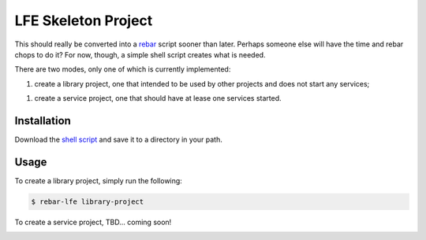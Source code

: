 ####################
LFE Skeleton Project
####################

This should really be converted into a `rebar`_ script sooner than later.
Perhaps someone else will have the time and rebar chops to do it? For now,
though, a simple shell script creates what is needed.

There are two modes, only one of which is currently implemented:

1. create a library project, one that intended to be used by other projects
   and does not start any services;

1. create a service project, one that should have at lease one services
   started.

Installation
============

Download the `shell script`_ and save it to a directory in your path.

Usage
=====

To create a library project, simply run the following:

.. code:: shell

    $ rebar-lfe library-project

To create a service project, TBD... coming soon!

.. Links
.. -----
.. _rebar: https://github.com/rebar/rebar
.. _shell script: 

